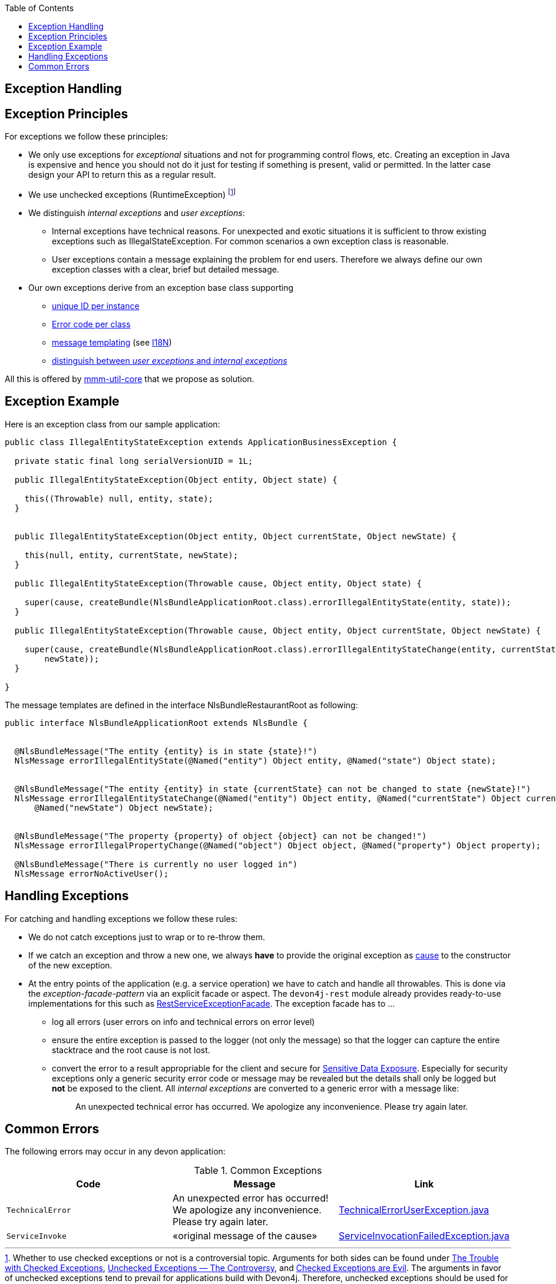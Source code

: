 :toc:  macro
toc::[]

== Exception Handling


== Exception Principles
For exceptions we follow these principles:

* We only use exceptions for _exceptional_ situations and not for programming control flows, etc. Creating an exception in Java is expensive and hence you should not do it just for testing if something is present, valid or permitted. In the latter case design your API to return this as a regular result.
* We use unchecked exceptions (+RuntimeException+) footnote:[Whether to use checked exceptions or not is a controversial topic. Arguments for both sides can be found under https://www.artima.com/intv/handcuffs.html[The Trouble with Checked Exceptions], https://docs.oracle.com/javase/tutorial/essential/exceptions/runtime.html[Unchecked Exceptions — The Controversy], and https://phauer.com/2015/checked-exceptions-are-evil/[Checked Exceptions are Evil]. The arguments in favor of unchecked exceptions tend to prevail for applications build with Devon4j. Therefore, unchecked exceptions should be used for a consistent style.]
* We distinguish _internal exceptions_ and _user exceptions_:
** Internal exceptions have technical reasons. For unexpected and exotic situations it is sufficient to throw existing exceptions such as +IllegalStateException+. For common scenarios a own exception class is reasonable.
** User exceptions contain a message explaining the problem for end users. Therefore we always define our own exception classes with a clear, brief but detailed message.
* Our own exceptions derive from an exception base class supporting
** http://m-m-m.sourceforge.net/apidocs/net/sf/mmm/util/exception/api/NlsRuntimeException.html#getUuid%28%29[unique ID per instance]
** http://m-m-m.sourceforge.net/apidocs/net/sf/mmm/util/exception/api/NlsRuntimeException.html#getCode%28%29[Error code per class]
** http://m-m-m.sourceforge.net/apidocs/net/sf/mmm/util/exception/api/NlsThrowable.html#getNlsMessage%28%29[message templating] (see xref:guide-i18n.adoc[I18N])
** http://m-m-m.sourceforge.net/apidocs/net/sf/mmm/util/exception/api/NlsRuntimeException.html#isForUser%28%29[distinguish between _user exceptions_ and _internal exceptions_]

All this is offered by http://m-m-m.sourceforge.net/apidocs/net/sf/mmm/util/exception/api/package-summary.html#documentation[mmm-util-core] that we propose as solution.

== Exception Example
Here is an exception class from our sample application:

[source,java]
--------
public class IllegalEntityStateException extends ApplicationBusinessException {

  private static final long serialVersionUID = 1L;

  public IllegalEntityStateException(Object entity, Object state) {

    this((Throwable) null, entity, state);
  }

  
  public IllegalEntityStateException(Object entity, Object currentState, Object newState) {

    this(null, entity, currentState, newState);
  }

  public IllegalEntityStateException(Throwable cause, Object entity, Object state) {

    super(cause, createBundle(NlsBundleApplicationRoot.class).errorIllegalEntityState(entity, state));
  }

  public IllegalEntityStateException(Throwable cause, Object entity, Object currentState, Object newState) {

    super(cause, createBundle(NlsBundleApplicationRoot.class).errorIllegalEntityStateChange(entity, currentState,
        newState));
  }

}
--------

The message templates are defined in the interface +NlsBundleRestaurantRoot+ as following:
[source,java]
--------
public interface NlsBundleApplicationRoot extends NlsBundle {

 
  @NlsBundleMessage("The entity {entity} is in state {state}!")
  NlsMessage errorIllegalEntityState(@Named("entity") Object entity, @Named("state") Object state);

  
  @NlsBundleMessage("The entity {entity} in state {currentState} can not be changed to state {newState}!")
  NlsMessage errorIllegalEntityStateChange(@Named("entity") Object entity, @Named("currentState") Object currentState,
      @Named("newState") Object newState);

 
  @NlsBundleMessage("The property {property} of object {object} can not be changed!")
  NlsMessage errorIllegalPropertyChange(@Named("object") Object object, @Named("property") Object property);

  @NlsBundleMessage("There is currently no user logged in")
  NlsMessage errorNoActiveUser();

--------

== Handling Exceptions
For catching and handling exceptions we follow these rules:

* We do not catch exceptions just to wrap or to re-throw them.
* If we catch an exception and throw a new one, we always *have* to provide the original exception as http://docs.oracle.com/javase/7/docs/api/java/lang/Throwable.html#getCause%28%29[cause] to the constructor of the new exception.
* At the entry points of the application (e.g. a service operation) we have to catch and handle all throwables. This is done via the _exception-facade-pattern_ via an explicit facade or aspect. The `devon4j-rest` module already provides ready-to-use implementations for this such as https://github.com/devonfw/devon4j/blob/develop/modules/rest/src/main/java/com/devonfw/module/rest/service/impl/RestServiceExceptionFacade.java[RestServiceExceptionFacade]. The exception facade has to ...
** log all errors (user errors on info and technical errors on error level)
** ensure the entire exception is passed to the logger (not only the message) so that the logger can capture the entire stacktrace and the root cause is not lost.
** convert the error to a result appropriable for the client and secure for https://www.owasp.org/index.php/Top_10_2013-A6-Sensitive_Data_Exposure[Sensitive Data Exposure]. Especially for security exceptions only a generic security error code or message may be revealed but the details shall only be logged but *not* be exposed to the client. All _internal exceptions_ are converted to a generic error with a message like:
+
> An unexpected technical error has occurred. We apologize any inconvenience. Please try again later.

== Common Errors
The following errors may occur in any devon application:

.Common Exceptions
[options="header"]
|====
|*Code*|*Message*|*Link*
|`TechnicalError`|An unexpected error has occurred! We apologize any inconvenience. Please try again later.|https://github.com/m-m-m/util/blob/master/exception/src/main/java/net/sf/mmm/util/exception/api/TechnicalErrorUserException.java[TechnicalErrorUserException.java]
|`ServiceInvoke`|«original message of the cause»|https://github.com/m-m-m/util/blob/master/exception/src/main/java/net/sf/mmm/util/exception/api/ServiceInvocationFailedException.java[ServiceInvocationFailedException.java]
|
|====
